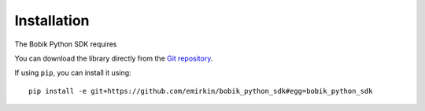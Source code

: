 Installation
============

The Bobik Python SDK requires

You can download the library directly from the `Git repository`_.

If using ``pip``, you can install it using::
    
    pip install -e git+https://github.com/emirkin/bobik_python_sdk#egg=bobik_python_sdk

.. _Git repository: https://github.com/emirkin/bobik_python_sdk
